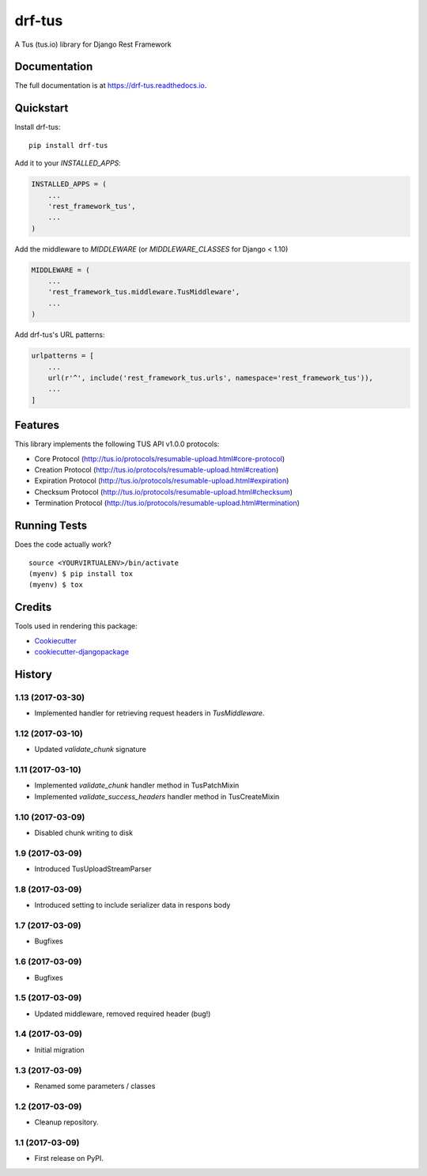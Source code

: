 =============================
drf-tus
=============================

.. image:: https://badge.fury.io/py/drf-tus.svg
    :target: https://badge.fury.io/py/drf-tus

.. image:: https://travis-ci.org/dirkmoors/drf-tus.svg?branch=master
    :target: https://travis-ci.org/dirkmoors/drf-tus

.. image:: https://codecov.io/gh/dirkmoors/drf-tus/branch/master/graph/badge.svg
    :target: https://codecov.io/gh/dirkmoors/drf-tus

A Tus (tus.io) library for Django Rest Framework

Documentation
-------------

The full documentation is at https://drf-tus.readthedocs.io.

Quickstart
----------

Install drf-tus::

    pip install drf-tus

Add it to your `INSTALLED_APPS`:

.. code-block:: python

    INSTALLED_APPS = (
        ...
        'rest_framework_tus',
        ...
    )

Add the middleware to `MIDDLEWARE` (or `MIDDLEWARE_CLASSES` for Django < 1.10)

.. code-block:: python

    MIDDLEWARE = (
        ...
        'rest_framework_tus.middleware.TusMiddleware',
        ...
    )

Add drf-tus's URL patterns:

.. code-block:: python

    urlpatterns = [
        ...
        url(r'^', include('rest_framework_tus.urls', namespace='rest_framework_tus')),
        ...
    ]

Features
--------

This library implements the following TUS API v1.0.0 protocols:

* Core Protocol (http://tus.io/protocols/resumable-upload.html#core-protocol)
* Creation Protocol (http://tus.io/protocols/resumable-upload.html#creation)
* Expiration Protocol (http://tus.io/protocols/resumable-upload.html#expiration)
* Checksum Protocol (http://tus.io/protocols/resumable-upload.html#checksum)
* Termination Protocol (http://tus.io/protocols/resumable-upload.html#termination)

Running Tests
-------------

Does the code actually work?

::

    source <YOURVIRTUALENV>/bin/activate
    (myenv) $ pip install tox
    (myenv) $ tox

Credits
-------

Tools used in rendering this package:

*  Cookiecutter_
*  `cookiecutter-djangopackage`_

.. _Cookiecutter: https://github.com/audreyr/cookiecutter
.. _`cookiecutter-djangopackage`: https://github.com/pydanny/cookiecutter-djangopackage




History
-------

1.13 (2017-03-30)
+++++++++++++++++

* Implemented handler for retrieving request headers in `TusMiddleware`.

1.12 (2017-03-10)
+++++++++++++++++

* Updated `validate_chunk` signature

1.11 (2017-03-10)
+++++++++++++++++

* Implemented `validate_chunk` handler method in TusPatchMixin
* Implemented `validate_success_headers` handler method in TusCreateMixin

1.10 (2017-03-09)
+++++++++++++++++

* Disabled chunk writing to disk

1.9 (2017-03-09)
++++++++++++++++

* Introduced TusUploadStreamParser

1.8 (2017-03-09)
++++++++++++++++

* Introduced setting to include serializer data in respons body

1.7 (2017-03-09)
++++++++++++++++

* Bugfixes

1.6 (2017-03-09)
++++++++++++++++

* Bugfixes

1.5 (2017-03-09)
++++++++++++++++

* Updated middleware, removed required header (bug!)

1.4 (2017-03-09)
++++++++++++++++

* Initial migration

1.3 (2017-03-09)
++++++++++++++++

* Renamed some parameters / classes

1.2 (2017-03-09)
++++++++++++++++

* Cleanup repository.


1.1 (2017-03-09)
++++++++++++++++

* First release on PyPI.


